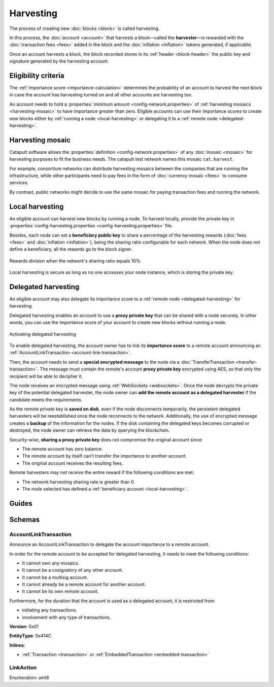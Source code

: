 ##########
Harvesting
##########

The process of creating new :doc:`blocks <block>` is called harvesting.

In this process, the :doc:`account <account>` that harvests a block—called the **harvester**—is rewarded with the :doc:`transaction fees <fees>` added in the block and the :doc:`inflation <inflation>` tokens generated, if applicable.

Once an account harvests a block, the block recorded stores in its :ref:`header <block-header>` the public key and signature generated by the harvesting account.

********************
Eligibility criteria
********************

The :ref:`importance score <importance-calculation>` determines the probability of an account to harvest the next block in case the account has harvesting turned on and all other accounts are harvesting too.

An account needs to hold a :properties:`minimum amount <config-network.properties>` of :ref:`harvesting mosaics <harvesting-mosaic>` to have importance greater than zero. Eligible accounts can use their importance scores to create new blocks either by :ref:`running a node <local-harvesting>` or delegating it to a :ref:`remote node <delegated-harvesting>`.

.. _harvesting-mosaic:

*****************
Harvesting mosaic
*****************

Catapult software allows the :properties:`definition <config-network.properties>` of any :doc:`mosaic <mosaic>` for harvesting purposes to fit the business needs. The catapult test network names this mosaic ``cat.harvest``.

For example, consortium networks can distribute harvesting mosaics between the companies that are running the infrastructure, while other participants need to pay fees in the form of :doc:`currency mosaic <fees>` to consume services.

By contrast, public networks might decide to use the same mosaic for paying transaction fees and running the network.

.. _local-harvesting:

****************
Local harvesting
****************

An eligible account can harvest new blocks by running a node. To harvest locally, provide the private key in :properties:`config-harvesting.properties <config-harvesting.properties>` file.

Besides, each node can set a **beneficiary public key** to share a percentage of the harvesting rewards (:doc:`fees <fees>` and :doc:`inflation <inflation>`), being the sharing ratio configurable for each network. When the node does not define a beneficiary, all the rewards go to the block signer.

.. figure:: ../resources/images/diagrams/beneficiary.png
    :align: center
    :width: 250px

    Rewards division when the network's sharing ratio equals 10%

Local harvesting is secure as long as no one accesses your node instance, which is storing the private key.

.. _delegated-harvesting:

********************
Delegated harvesting
********************

An eligible account may also delegate its importance score to a :ref:`remote node <delegated-harvesting>` for harvesting.

Delegated harvesting enables an account to use a **proxy private key** that can be shared with a node securely. In other words, you can use the importance score of your account to create new blocks without running a node.

.. figure:: ../resources/images/diagrams/delegated-harvesting.png
    :align: center
    :width: 600px

    Activating delegated harvesting

To enable delegated harvesting, the account owner has to link its **importance score** to a remote account announcing an :ref:`AccountLinkTransaction <account-link-transaction>`.

Then, the account needs to send a **special encrypted message** to the node via a :doc:`TransferTransaction <transfer-transaction>`. The message must contain the remote's account **proxy private key**  encrypted using AES, so that only the recipient will be able to decipher it.

The node receives an encrypted message using :ref:`WebSockets <websockets>`. Once the node decrypts the private key of the potential delegated harvester, the node owner can **add the remote account as a delegated harvester** if the candidate meets the requirements.

As the remote private key is **saved on disk**, even if the node disconnects temporarily, the persistent delegated harvesters will be reestablished once the node reconnects to the network. Additionally, the use of encrypted message creates a **backup** of the information for the nodes. If the disk containing the delegated keys becomes corrupted or destroyed, the node owner can retrieve the data by querying the blockchain.

Security-wise, **sharing a proxy private key** does not compromise the original account since:

* The remote account has zero balance.
* The remote account by itself can't transfer the importance to another account.
* The original account receives the resulting fees.

Remote harvesters may not receive the entire reward if the following conditions are met:

*  The network harvesting sharing rate is greater than 0.
*  The node selected has defined a :ref:`beneficiary account <local-harvesting>`.

.. csv-table:: Comparison between local and delegated harvesting
    :header: "", "Local harvesting", "Delegated harvesting"
    :delim: ;

    **Configuration** ; Setup a catapult-server node.; Activate remote harvesting.
    **Cost** ; The node maintenance (electricity, cost VPN).; AccountLinkTransaction + TransferTransaction announcement fees.
    **Security**; The node stores the private key.;  A proxy private key is shared with a node.
    **Reward**; Total reward. The node owner can share part of the reward with a beneficiary account.; Total reward - node's beneficiary share.

******
Guides
******

.. postlist::
    :category: Harvesting
    :date: %A, %B %d, %Y
    :format: {title}
    :list-style: circle
    :excerpts:
    :sort:

*******
Schemas
*******

.. _account-link-transaction:

AccountLinkTransaction
======================

Announce an AccountLinkTransaction to delegate the account importance to a remote account.

In order for the remote account to be accepted for delegated harvesting, it needs to meet the following conditions:

* It cannot own any mosaics.
* It cannot be a cosignatory of any other account.
* It cannot be a multisig account.
* It cannot already be a remote account for another account.
* It cannot be its own remote account.

Furthermore, for the duration that the account is used as a delegated account, it is restricted from:

* initiating any transactions.
* involvement with any type of transactions.

**Version**: 0x01

**EntityType**: 0x414C

**Inlines**:

* :ref:`Transaction <transaction>` or :ref:`EmbeddedTransaction <embedded-transaction>`

.. csv-table::
    :header: "Property", "Type", "Description"
    :delim: ;

    remotePublicKey; :schema:`Key <types.cats#L14>`; Remote account public key.
    linkAction; :ref:`LinkAction <link-action>`; Account link action.

.. _link-action:

LinkAction
==========

Enumeration: uint8

.. csv-table::
    :header: "Id", "Description"
    :delim: ;

    0x00; Unlink account.
    0x01; Link account.
